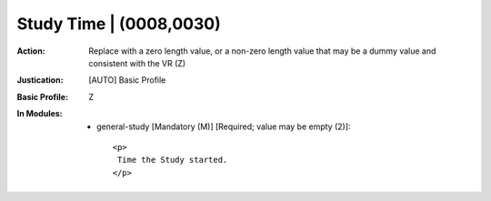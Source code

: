------------------------
Study Time | (0008,0030)
------------------------
:Action: Replace with a zero length value, or a non-zero length value that may be a dummy value and consistent with the VR (Z)
:Justication: [AUTO] Basic Profile
:Basic Profile: Z
:In Modules:
   - general-study [Mandatory (M)] [Required; value may be empty (2)]::

       <p>
        Time the Study started.
       </p>
